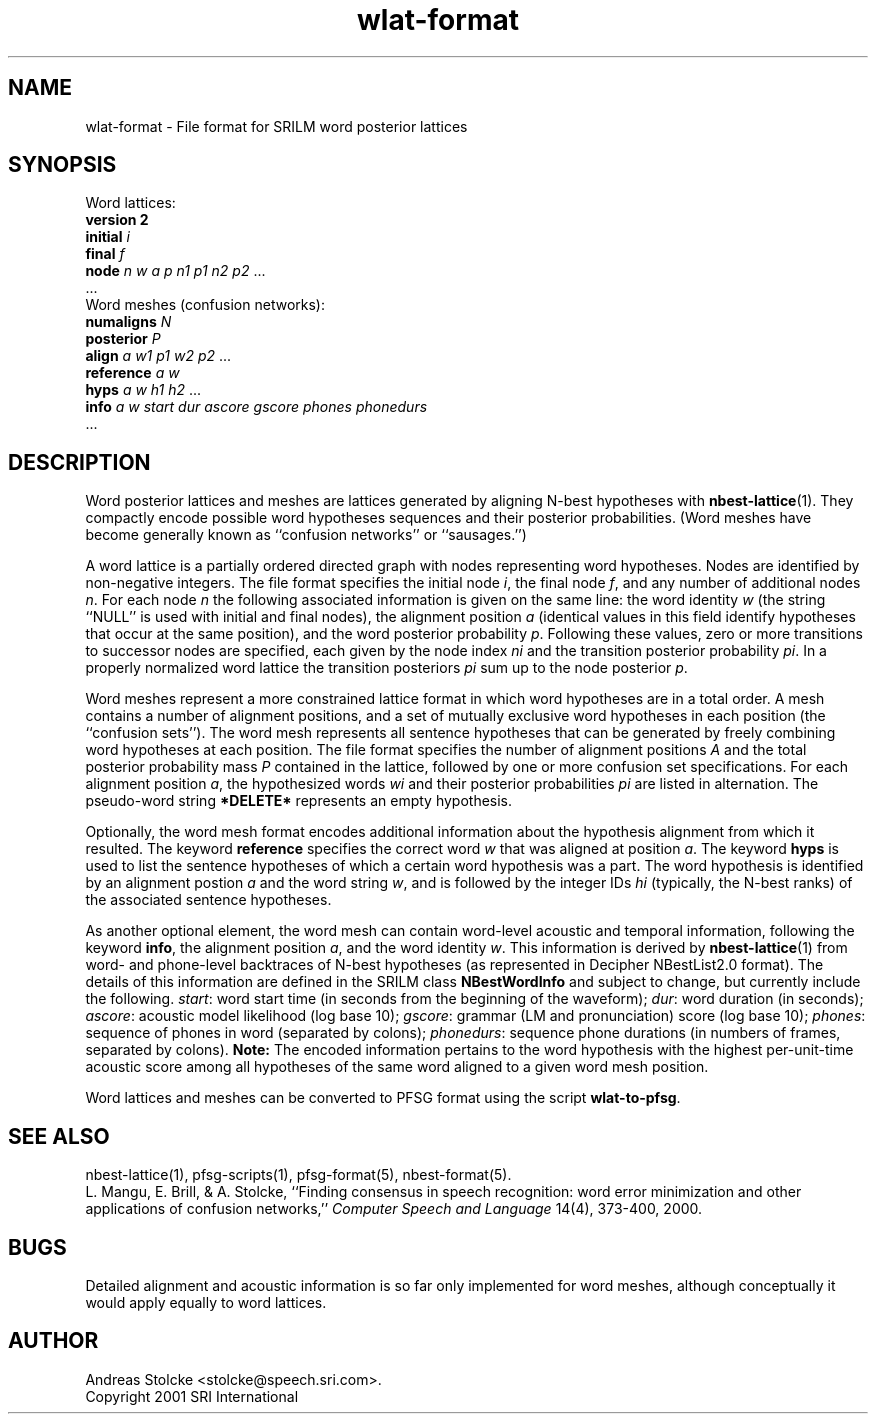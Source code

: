 .\" $Id: wlat-format.5,v 1.3 2002/04/22 22:48:30 stolcke Exp $
.TH wlat-format 5 "$Date: 2002/04/22 22:48:30 $" "SRILM File Formats"
.SH NAME
wlat-format \- File format for SRILM word posterior lattices
.SH SYNOPSIS
Word lattices:
.br
\fBversion 2\fP
.br
\fBinitial\fP \fIi\fP
.br
\fBfinal\fP \fIf\fP
.br
\fBnode\fP \fIn\fP \fIw\fP \fIa\fP \fIp\fP \fIn1\fP \fIp1\fP \fIn2\fP \fIp2\fP ...
.br
\&...
.br
Word meshes (confusion networks):
.br
\fBnumaligns\fP \fIN\fP
.br
\fBposterior\fP \fIP\fP
.br
\fBalign\fP \fIa\fP \fIw1\fP \fIp1\fP \fIw2\fP \fIp2\fP ...
.br
\fBreference\fP \fIa\fP \fIw\fP
.br
\fBhyps\fP \fIa\fP \fIw\fP \fIh1\fP \fIh2\fP ...
.br
\fBinfo\fP \fIa\fP \fIw\fP \fIstart\fP \fIdur\fP \fIascore\fP \fIgscore\fP \fIphones\fP \fIphonedurs\fP
.br
\&...
.SH DESCRIPTION
Word posterior lattices and meshes are lattices generated by aligning 
N-best hypotheses with
.BR nbest-lattice (1).
They compactly encode possible word hypotheses sequences and their
posterior probabilities.
(Word meshes have become generally known as ``confusion networks'' or
``sausages.'')
.PP
A word lattice is a partially ordered directed graph with nodes representing
word hypotheses.
Nodes are identified by non-negative integers.
The file format specifies the initial node
.IR i ,
the final node
.IR f ,
and any number of additional nodes 
.IR n .
For each node
.I n
the following associated information is given on the same line:
the word identity 
.I w
(the string ``NULL'' is used with initial and final nodes),
the alignment position 
.I a 
(identical values in this field identify hypotheses that occur at the
same position),
and the word posterior probability
.IR p .
Following these values, zero or more transitions to successor nodes
are specified, each given by the node index
.I ni
and the transition posterior probability
.IR pi .
In a properly normalized word lattice the transition posteriors
.I pi
sum up to the node posterior
.IR p .
.PP
Word meshes represent a more constrained lattice format in which
word hypotheses are in a total order.
A mesh contains a number of alignment positions, and a set of 
mutually exclusive word hypotheses in each position (the ``confusion sets'').
The word mesh represents all sentence hypotheses that can be 
generated by freely combining word hypotheses at each position.
The file format specifies the number of alignment positions
.IR A 
and the total posterior probability mass 
.I P
contained in the lattice,
followed by one or more confusion set specifications.
For each alignment position 
.IR a ,
the hypothesized words
.I wi
and their posterior probabilities
.I pi
are listed in alternation.
The pseudo-word string
.B *DELETE*
represents an empty hypothesis.
.PP
Optionally, the word mesh format encodes additional information about
the hypothesis alignment from which it resulted.
The keyword
.B reference 
specifies the correct word
.I w
that was aligned at position
.IR a .
The keyword
.B hyps
is used to list the sentence hypotheses of which a certain word 
hypothesis was a part.
The word hypothesis is identified by an alignment postion 
.I a
and the word string
.IR w ,
and is followed by the integer IDs 
.I hi
(typically, the N-best ranks)
of the associated sentence hypotheses.
.PP
As another optional element, the word mesh can contain word-level acoustic and
temporal information,
following the keyword 
.BR info ,
the alignment position
.IR a ,
and the word identity
.IR w .
This information is derived by 
.BR nbest-lattice (1)
from word- and phone-level backtraces of N-best 
hypotheses (as represented in Decipher NBestList2.0 format).
The details of this information are defined in the SRILM class 
.B NBestWordInfo
and subject to change, but currently include the following.
.IR start :
word start time (in seconds from the beginning of the waveform);
.IR dur :
word duration (in seconds);
.IR ascore :
acoustic model likelihood (log base 10);
.IR gscore :
grammar (LM and pronunciation) score (log base 10);
.IR phones :
sequence of phones in word (separated by colons);
.IR phonedurs :
sequence phone durations (in numbers of frames, separated by colons).
.B Note:
The encoded information pertains to the word hypothesis with the highest
per-unit-time acoustic score among all hypotheses of the same word aligned
to a given word mesh position.
.PP
Word lattices and meshes can be converted to PFSG format using
the script
.BR wlat-to-pfsg .
.SH "SEE ALSO"
nbest-lattice(1),
pfsg-scripts(1), pfsg-format(5), nbest-format(5).
.br
L. Mangu, E. Brill, & A. Stolcke, ``Finding consensus in speech recognition:
word error minimization and other applications of confusion networks,''
\fIComputer Speech and Language\fP 14(4), 373-400, 2000.
.SH BUGS
Detailed alignment and acoustic information is so far only implemented
for word meshes, although conceptually it would apply equally to word lattices.
.SH AUTHOR
Andreas Stolcke <stolcke@speech.sri.com>.
.br
Copyright 2001 SRI International
